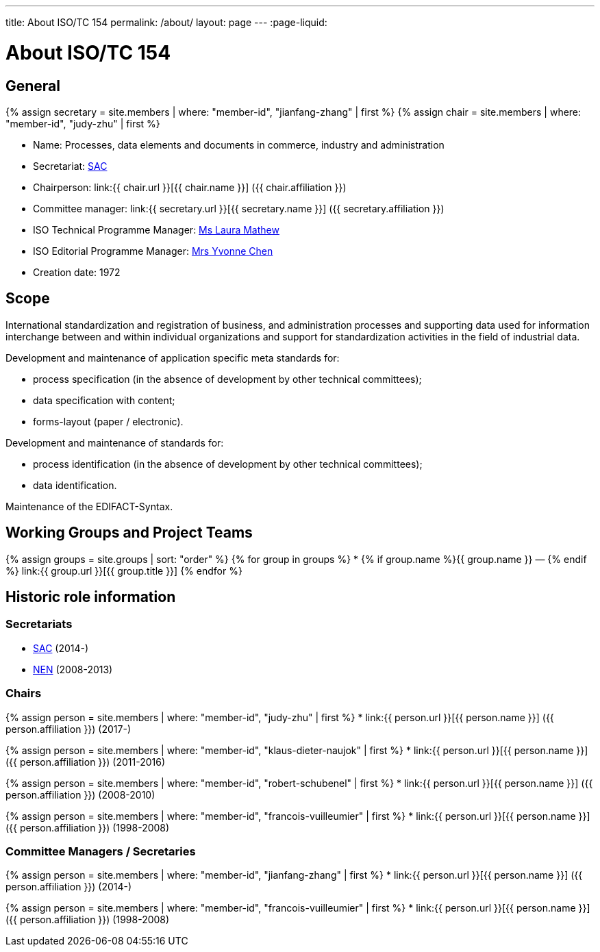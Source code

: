 ---
title: About ISO/TC 154
permalink: /about/
layout: page
---
:page-liquid:

= About ISO/TC 154

== General

{% assign secretary = site.members | where: "member-id", "jianfang-zhang" | first %}
{% assign chair = site.members | where: "member-id", "judy-zhu" | first %}

* Name: Processes, data elements and documents in commerce, industry and administration

* Secretariat: http://www.sac.gov.cn[SAC]
* Chairperson: link:{{ chair.url }}[{{ chair.name }}] ({{ chair.affiliation }})
* Committee manager: link:{{ secretary.url }}[{{ secretary.name }}] ({{ secretary.affiliation }})
* ISO Technical Programme Manager: mailto:mathew@iso.org[Ms Laura Mathew]
* ISO Editorial Programme Manager: mailto:chen@iso.org[Mrs Yvonne Chen]
* Creation date: 1972

== Scope

International standardization and registration of business, and administration processes and supporting data used for information interchange between and within individual organizations and support for standardization activities in the field of industrial data.

Development and maintenance of application specific meta standards for:

* process specification (in the absence of development by other technical committees);
* data specification with content;
* forms-layout (paper / electronic).

Development and maintenance of standards for:

* process identification (in the absence of development by other technical committees);
* data identification.

Maintenance of the EDIFACT-Syntax.


== Working Groups and Project Teams

{% assign groups = site.groups | sort: "order" %}
{% for group in groups %}
* {% if group.name %}{{ group.name }} — {% endif %} link:{{ group.url }}[{{ group.title }}]
{% endfor %}



== Historic role information

=== Secretariats

* http://www.sac.gov.cn[SAC] (2014-)

* https://www.nen.nl[NEN] (2008-2013)


=== Chairs

{% assign person = site.members | where: "member-id", "judy-zhu" | first %}
* link:{{ person.url }}[{{ person.name }}] ({{ person.affiliation }}) (2017-)

{% assign person = site.members | where: "member-id", "klaus-dieter-naujok" | first %}
* link:{{ person.url }}[{{ person.name }}] ({{ person.affiliation }}) (2011-2016)

{% assign person = site.members | where: "member-id", "robert-schubenel" | first %}
* link:{{ person.url }}[{{ person.name }}] ({{ person.affiliation }}) (2008-2010)

{% assign person = site.members | where: "member-id", "francois-vuilleumier" | first %}
* link:{{ person.url }}[{{ person.name }}] ({{ person.affiliation }}) (1998-2008)


=== Committee Managers / Secretaries

{% assign person = site.members | where: "member-id", "jianfang-zhang" | first %}
* link:{{ person.url }}[{{ person.name }}] ({{ person.affiliation }}) (2014-)

{% assign person = site.members | where: "member-id", "francois-vuilleumier" | first %}
* link:{{ person.url }}[{{ person.name }}] ({{ person.affiliation }}) (1998-2008)

